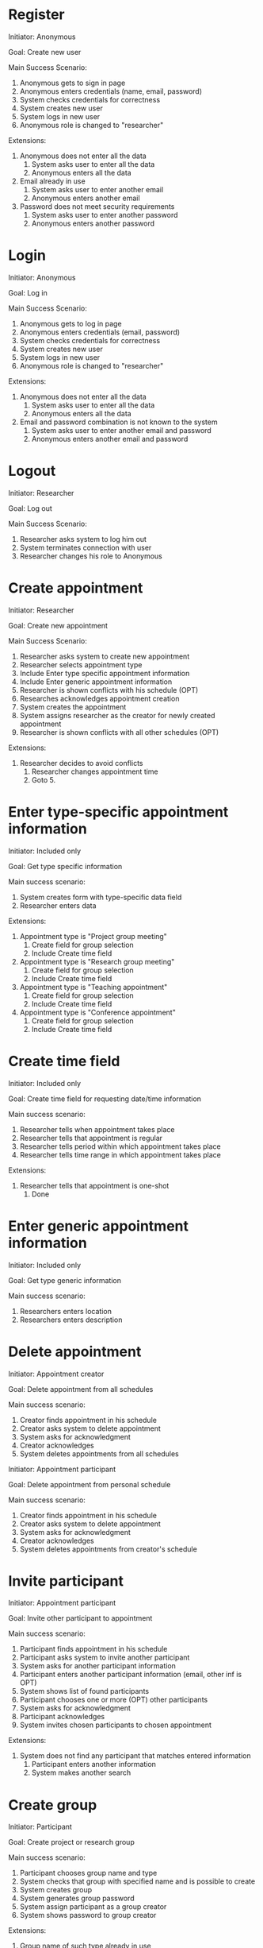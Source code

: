 * Register

Initiator: Anonymous

Goal: Create new user

Main Success Scenario:

   1. Anonymous gets to sign in page
   2. Anonymous enters credentials (name, email, password)
   5. System checks credentials for correctness
   6. System creates new user
   7. System logs in new user
   8. Anonymous role is changed to "researcher"

Extensions:
   5. Anonymous does not enter all the data
      1. System asks user to enter all the data
      2. Anonymous enters all the data
   5. Email already in use
      1. System asks user to enter another email
      2. Anonymous enters another email
   5. Password does not meet security requirements 
      1. System asks user to enter another password
      2. Anonymous enters another password

* Login

Initiator: Anonymous

Goal: Log in

Main Success Scenario:

   1. Anonymous gets to log in page
   2. Anonymous enters credentials (email, password)
   3. System checks credentials for correctness
   4. System creates new user
   5. System logs in new user
   6. Anonymous role is changed to "researcher"

Extensions:
   3. Anonymous does not enter all the data
      1. System asks user to enter all the data
      2. Anonymous enters all the data
   3. Email and password combination is not known to the system
      1. System asks user to enter another email and password
      2. Anonymous enters another email and password

* Logout

Initiator: Researcher

Goal: Log out

Main Success Scenario:

   1. Researcher asks system to log him out
   2. System terminates connection with user
   3. Researcher changes his role to Anonymous

* Create appointment

Initiator: Researcher

Goal: Create new appointment

Main Success Scenario:

   1. Researcher asks system to create new appointment
   2. Researcher selects appointment type
   3. Include Enter type specific appointment information
   4. Include Enter generic appointment information
   5. Researcher is shown conflicts with his schedule (OPT)
   6. Researches acknowledges appointment creation
   7. System creates the appointment
   8. System assigns researcher as the creator for newly created appointment
   9. Researcher is shown conflicts with all other schedules (OPT)


Extensions:

   6. Researcher decides to avoid conflicts
      1. Researcher changes appointment time
      2. Goto 5.

* Enter type-specific appointment information

Initiator: Included only

Goal: Get type specific information

Main success scenario:

   1. System creates form with type-specific data field
   2. Researcher enters data

Extensions:

   1. Appointment type is "Project group meeting"
      1. Create field for group selection
      2. Include Create time field

   1. Appointment type is "Research group meeting"
      1. Create field for group selection
      2. Include Create time field

   1. Appointment type is "Teaching appointment"
      1. Create field for group selection
      2. Include Create time field

   1. Appointment type is "Conference appointment"
      1. Create field for group selection
      2. Include Create time field

* Create time field

Initiator: Included only

Goal: Create time field for requesting date/time information

Main success scenario:

   1. Researcher tells when appointment takes place
   2. Researcher tells that appointment is regular
   3. Researcher tells period within which appointment takes place
   4. Researcher tells time range in which appointment takes place

Extensions:

   2. Researcher tells that appointment is one-shot
      1. Done

* Enter generic appointment information

Initiator: Included only

Goal: Get type generic information

Main success scenario:

   1. Researchers enters location
   2. Researchers enters description

* Delete appointment

Initiator: Appointment creator

Goal: Delete appointment from all schedules

Main success scenario:

   1. Creator finds appointment in his schedule
   2. Creator asks system to delete appointment
   3. System asks for acknowledgment
   4. Creator acknowledges
   5. System deletes appointments from all schedules

Initiator: Appointment participant

Goal: Delete appointment from personal schedule

Main success scenario:

   1. Creator finds appointment in his schedule
   2. Creator asks system to delete appointment
   3. System asks for acknowledgment
   4. Creator acknowledges
   5. System deletes appointments from creator's schedule

* Invite participant

Initiator: Appointment participant

Goal: Invite other participant to appointment

Main success scenario:

   1. Participant finds appointment in his schedule
   2. Participant asks system to invite another participant
   3. System asks for another participant information
   4. Participant enters another participant information (email, other inf is OPT)
   5. System shows list of found participants
   6. Participant chooses one or more (OPT) other participants
   7. System asks for acknowledgment
   8. Participant acknowledges
   9. System invites chosen participants to chosen appointment

Extensions:

   5. System does not find any participant that matches entered information
      1. Participant enters another information
      2. System makes another search

* Create group

Initiator: Participant

Goal: Create project or research group

Main success scenario:

   1. Participant chooses group name and type
   2. System checks that group with specified name and is possible to create
   3. System creates group
   4. System generates group password
   5. System assign participant as a group creator
   6. System shows password to group creator

Extensions:

   2. Group name of such type already in use
      1. System asks participant to enter another name and type
      2. Participant enters another name and type
     

* Join group

Initiator: Participant

Goal: Join new project or research group

Main success scenario:

   1. Participant enters group name, type and password
   2. System checks name, type and password
   3. System assign participant to new group

Extensions:

   1. System does not find matching name, group and password
      1. Participant is told that no match has been found
      2. Participant enters another name, group and password
   2. User already takes part in research group
      1. Deny joining another research group

* Leave group


Initiator: Participant

Goal: Leave group

Main success scenario:

   1. Participant enters group name and type
   2. System removes user from the group

* Delete group

Impossible?

* Change Group password

Impossible
